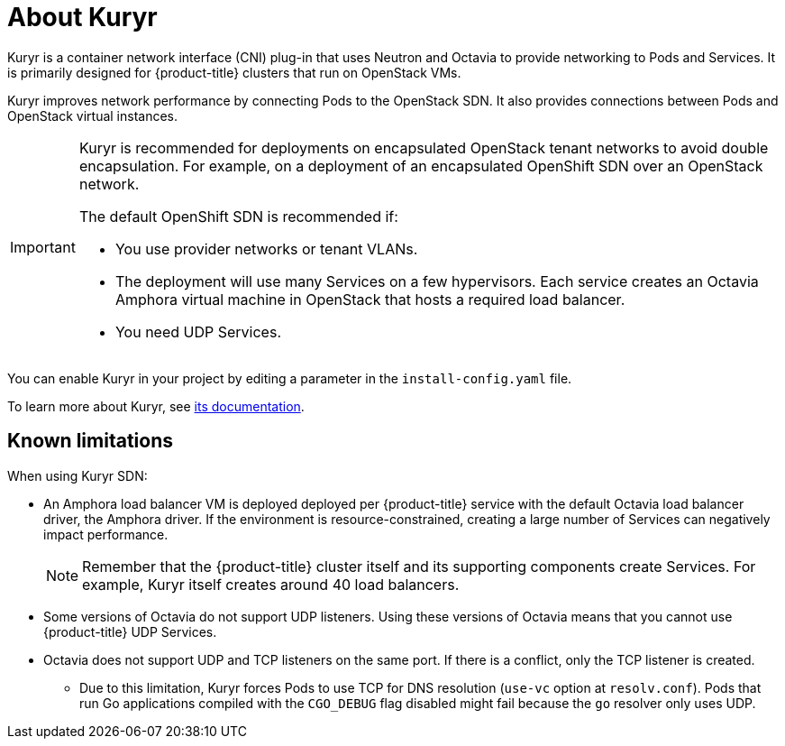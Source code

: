 // Module included in the following assemblies:
//
// * installing/installing_openstack/installing-openstack-installer-kuryr.adoc

[id="installation-osp-about-kuryr_{context}"]
= About Kuryr

Kuryr is a container network interface (CNI) plug-in that uses Neutron and Octavia to provide networking to Pods and Services. It is primarily designed for {product-title} clusters that run on OpenStack VMs.

Kuryr improves network performance by connecting Pods to the OpenStack SDN. It also provides connections between Pods and OpenStack virtual instances.

[IMPORTANT]
====
Kuryr is recommended for deployments on encapsulated OpenStack tenant networks to avoid double encapsulation. For example, on a deployment of an encapsulated OpenShift SDN over an OpenStack network.

The default OpenShift SDN is recommended if:

* You use provider networks or tenant VLANs.
* The deployment will use many Services on a few hypervisors. Each service creates an Octavia Amphora virtual machine in OpenStack that hosts a required load balancer.
* You need UDP Services.
====

You can enable Kuryr in your project by editing a parameter in the `install-config.yaml` file.

To learn more about Kuryr, see https://docs.openstack.org/kuryr-kubernetes/latest/[its documentation].

== Known limitations

When using Kuryr SDN:

* An Amphora load balancer VM is deployed deployed per {product-title} service with the default Octavia load balancer driver, the Amphora driver. If the environment is resource-constrained, creating a large number of Services can negatively impact performance.
+
[NOTE]
====
Remember that the {product-title} cluster itself and its supporting components create Services. For example, Kuryr itself creates around 40 load balancers.
====
* Some versions of Octavia do not support UDP listeners. Using these versions of Octavia means that you cannot use {product-title} UDP Services.
* Octavia does not support UDP and TCP listeners on the same port. If there is a conflict, only the TCP listener is created.
** Due to this limitation, Kuryr forces Pods to use TCP for DNS resolution (`use-vc` option at `resolv.conf`). Pods that run Go applications compiled with the `CGO_DEBUG` flag disabled might fail because the `go` resolver only uses UDP.

